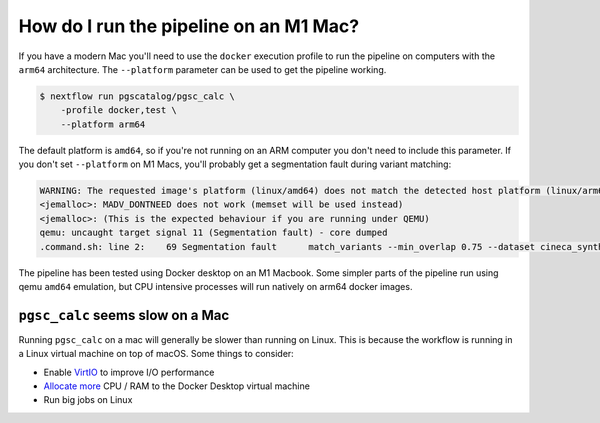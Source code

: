 .. _arm:

How do I run the pipeline on an M1 Mac?
=======================================

If you have a modern Mac you'll need to use the ``docker`` execution profile to
run the pipeline on computers with the ``arm64`` architecture. The
``--platform`` parameter can be used to get the pipeline working.

.. code-block:: console

    $ nextflow run pgscatalog/pgsc_calc \
        -profile docker,test \
        --platform arm64

The default platform is ``amd64``, so if you're not running on an ARM computer
you don't need to include this parameter. If you don't set ``--platform`` on M1
Macs, you'll probably get a segmentation fault during variant matching:

.. code-block:: console

    WARNING: The requested image's platform (linux/amd64) does not match the detected host platform (linux/arm64/v8) and no specific platform was requested
    <jemalloc>: MADV_DONTNEED does not work (memset will be used instead)
    <jemalloc>: (This is the expected behaviour if you are running under QEMU)
    qemu: uncaught target signal 11 (Segmentation fault) - core dumped
    .command.sh: line 2:    69 Segmentation fault      match_variants --min_overlap 0.75 --dataset cineca_synthetic_subset --scorefile scorefiles.txt --target "$PWD/*.vars" --split -n 2 --outdir $PWD -v

The pipeline has been tested using Docker desktop on an M1 Macbook. Some simpler
parts of the pipeline run using qemu ``amd64`` emulation, but CPU intensive
processes will run natively on arm64 docker images.

``pgsc_calc`` seems slow on a Mac
---------------------------------

Running ``pgsc_calc`` on a mac will generally be slower than running on
Linux. This is because the workflow is running in a Linux virtual machine on top
of macOS. Some things to consider:

* Enable `VirtIO`_ to improve I/O performance
* `Allocate more`_ CPU / RAM to the Docker Desktop virtual machine
* Run big jobs on Linux

.. _VirtIO: https://www.docker.com/blog/speed-boost-achievement-unlocked-on-docker-desktop-4-6-for-mac/
.. _Allocate more: https://docs.docker.com/desktop/settings/mac/#advanced-1
